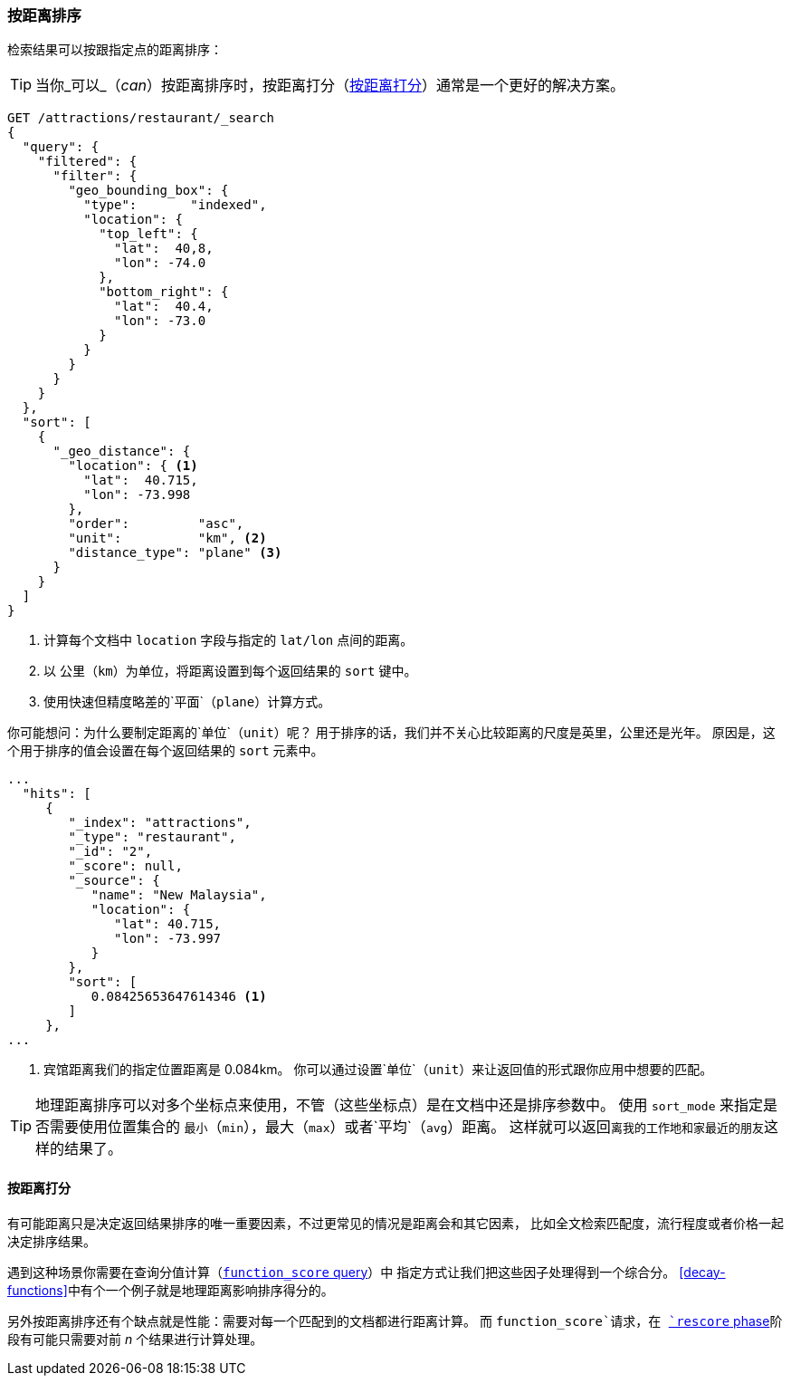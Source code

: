 [[sorting-by-distance]]
=== 按距离排序

((("sorting", "by distance")))((("distance", "sorting search results by")))((("geo-points", "distance between, sorting search results by")))
检索结果可以按跟指定点的距离排序：

TIP: 当你_可以_（_can_）按距离排序时，按距离打分（<<scoring-by-distance>>）通常是一个更好的解决方案。

[source,json]
----------------------------
GET /attractions/restaurant/_search
{
  "query": {
    "filtered": {
      "filter": {
        "geo_bounding_box": {
          "type":       "indexed",
          "location": {
            "top_left": {
              "lat":  40,8,
              "lon": -74.0
            },
            "bottom_right": {
              "lat":  40.4,
              "lon": -73.0
            }
          }
        }
      }
    }
  },
  "sort": [
    {
      "_geo_distance": {
        "location": { <1>
          "lat":  40.715,
          "lon": -73.998
        },
        "order":         "asc",
        "unit":          "km", <2>
        "distance_type": "plane" <3>
      }
    }
  ]
}
----------------------------
<1> 计算每个文档中 `location` 字段与指定的 `lat/lon` 点间的距离。
<2> 以 `公里`（`km`）为单位，将距离设置到每个返回结果的 `sort` 键中。
<3> 使用快速但精度略差的`平面`（`plane`）计算方式。

你可能想问：为什么要制定距离的`单位`（`unit`）呢？
用于排序的话，我们并不关心比较距离的尺度是英里，公里还是光年。
原因是，这个用于排序的值会设置在每个返回结果的 `sort` 元素中。

[source,json]
----------------------------
...
  "hits": [
     {
        "_index": "attractions",
        "_type": "restaurant",
        "_id": "2",
        "_score": null,
        "_source": {
           "name": "New Malaysia",
           "location": {
              "lat": 40.715,
              "lon": -73.997
           }
        },
        "sort": [
           0.08425653647614346 <1>
        ]
     },
...
----------------------------
<1> 宾馆距离我们的指定位置距离是 0.084km。
你可以通过设置`单位`（`unit`）来让返回值的形式跟你应用中想要的匹配。

[TIP]
==================================================


地理距离排序可以对多个坐标点来使用，不管（这些坐标点）是在文档中还是排序参数中。
使用 `sort_mode` 来指定是否需要使用位置集合的 `最小`（`min`），最大（`max`）或者`平均`（`avg`）距离。
这样就可以返回``离我的工作地和家最近的朋友``这样的结果了。

==================================================

[[scoring-by-distance]]
==== 按距离打分

有可能距离只是决定返回结果排序的唯一重要因素，不过更常见的情况是距离会和其它因素，
比如全文检索匹配度，流行程度或者价格一起决定排序结果。

遇到这种场景你需要在查询分值计算（<<function-score-query,`function_score` query>>）中
指定方式让我们把这些因子处理得到一个综合分。
<<decay-functions>>中有个一个例子就是地理距离影响排序得分的。

另外按距离排序还有个缺点就是性能：需要对每一个匹配到的文档都进行距离计算。
而 `function_score`请求，在 <<rescore-api,`rescore` phase>>阶段有可能只需要对前 _n_ 个结果进行计算处理。

